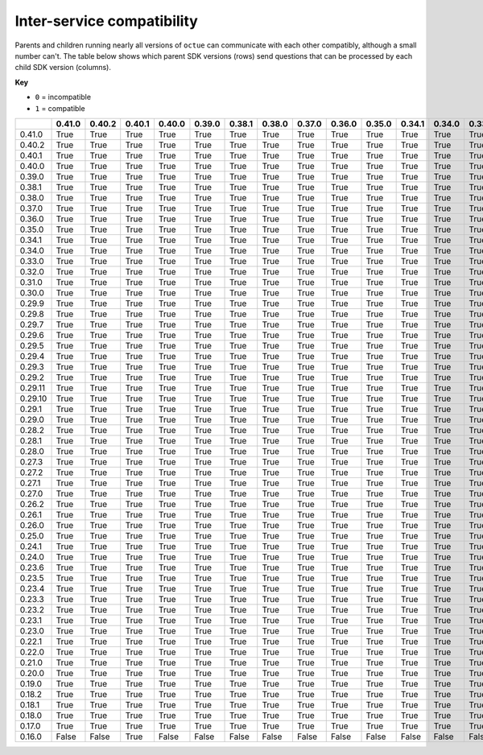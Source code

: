 ===========================
Inter-service compatibility
===========================

Parents and children running nearly all versions of ``octue`` can communicate with each other compatibly, although a
small number can't. The table below shows which parent SDK versions (rows) send questions that can be processed by each
child SDK version (columns).

**Key**

- ``0`` = incompatible
- ``1`` = compatible

+---------+----------+----------+----------+----------+----------+----------+----------+----------+----------+----------+----------+----------+----------+----------+----------+----------+----------+----------+----------+----------+----------+----------+----------+----------+-----------+-----------+----------+----------+----------+----------+----------+----------+----------+----------+----------+----------+----------+----------+----------+----------+----------+----------+----------+----------+----------+----------+----------+----------+----------+----------+----------+----------+----------+----------+----------+----------+----------+----------+
|         |   0.41.0 | 0.40.2   | 0.40.1   | 0.40.0   | 0.39.0   | 0.38.1   | 0.38.0   | 0.37.0   | 0.36.0   | 0.35.0   | 0.34.1   | 0.34.0   | 0.33.0   | 0.32.0   | 0.31.0   | 0.30.0   | 0.29.9   | 0.29.8   | 0.29.7   | 0.29.6   | 0.29.5   | 0.29.4   | 0.29.3   | 0.29.2   | 0.29.11   | 0.29.10   | 0.29.1   | 0.29.0   | 0.28.2   | 0.28.1   | 0.28.0   | 0.27.3   | 0.27.2   | 0.27.1   | 0.27.0   | 0.26.2   | 0.26.1   | 0.26.0   | 0.25.0   | 0.24.1   | 0.24.0   | 0.23.6   | 0.23.5   | 0.23.4   | 0.23.3   | 0.23.2   | 0.23.1   | 0.23.0   | 0.22.1   | 0.22.0   | 0.21.0   | 0.20.0   | 0.19.0   | 0.18.2   | 0.18.1   | 0.18.0   | 0.17.0   | 0.16.0   |
+=========+==========+==========+==========+==========+==========+==========+==========+==========+==========+==========+==========+==========+==========+==========+==========+==========+==========+==========+==========+==========+==========+==========+==========+==========+===========+===========+==========+==========+==========+==========+==========+==========+==========+==========+==========+==========+==========+==========+==========+==========+==========+==========+==========+==========+==========+==========+==========+==========+==========+==========+==========+==========+==========+==========+==========+==========+==========+==========+
| 0.41.0  |     True | True     | True     | True     | True     | True     | True     | True     | True     | True     | True     | True     | True     | True     | True     | True     | True     | True     | True     | True     | True     | True     | True     | True     | True      | True      | True     | True     | True     | True     | True     | True     | True     | True     | True     | True     | True     | True     | True     | True     | True     | True     | True     | True     | True     | True     | True     | True     | True     | True     | True     | True     | True     | True     | True     | True     | True     | False    |
+---------+----------+----------+----------+----------+----------+----------+----------+----------+----------+----------+----------+----------+----------+----------+----------+----------+----------+----------+----------+----------+----------+----------+----------+----------+-----------+-----------+----------+----------+----------+----------+----------+----------+----------+----------+----------+----------+----------+----------+----------+----------+----------+----------+----------+----------+----------+----------+----------+----------+----------+----------+----------+----------+----------+----------+----------+----------+----------+----------+
| 0.40.2  |     True | True     | True     | True     | True     | True     | True     | True     | True     | True     | True     | True     | True     | True     | True     | True     | True     | True     | True     | True     | True     | True     | True     | True     | True      | True      | True     | True     | True     | True     | True     | True     | True     | True     | True     | True     | True     | True     | True     | True     | True     | True     | True     | True     | True     | True     | True     | True     | True     | True     | True     | True     | True     | True     | True     | True     | True     | False    |
+---------+----------+----------+----------+----------+----------+----------+----------+----------+----------+----------+----------+----------+----------+----------+----------+----------+----------+----------+----------+----------+----------+----------+----------+----------+-----------+-----------+----------+----------+----------+----------+----------+----------+----------+----------+----------+----------+----------+----------+----------+----------+----------+----------+----------+----------+----------+----------+----------+----------+----------+----------+----------+----------+----------+----------+----------+----------+----------+----------+
| 0.40.1  |     True | True     | True     | True     | True     | True     | True     | True     | True     | True     | True     | True     | True     | True     | True     | True     | True     | True     | True     | True     | True     | True     | True     | True     | True      | True      | True     | True     | True     | True     | True     | True     | True     | True     | True     | True     | True     | True     | True     | True     | True     | True     | True     | True     | True     | True     | True     | True     | True     | True     | True     | True     | True     | True     | True     | True     | True     | False    |
+---------+----------+----------+----------+----------+----------+----------+----------+----------+----------+----------+----------+----------+----------+----------+----------+----------+----------+----------+----------+----------+----------+----------+----------+----------+-----------+-----------+----------+----------+----------+----------+----------+----------+----------+----------+----------+----------+----------+----------+----------+----------+----------+----------+----------+----------+----------+----------+----------+----------+----------+----------+----------+----------+----------+----------+----------+----------+----------+----------+
| 0.40.0  |     True | True     | True     | True     | True     | True     | True     | True     | True     | True     | True     | True     | True     | True     | True     | True     | True     | True     | True     | True     | True     | True     | True     | True     | True      | True      | True     | True     | True     | True     | True     | True     | True     | True     | True     | True     | True     | True     | True     | True     | True     | True     | True     | True     | True     | True     | True     | True     | True     | True     | True     | True     | True     | True     | True     | True     | True     | False    |
+---------+----------+----------+----------+----------+----------+----------+----------+----------+----------+----------+----------+----------+----------+----------+----------+----------+----------+----------+----------+----------+----------+----------+----------+----------+-----------+-----------+----------+----------+----------+----------+----------+----------+----------+----------+----------+----------+----------+----------+----------+----------+----------+----------+----------+----------+----------+----------+----------+----------+----------+----------+----------+----------+----------+----------+----------+----------+----------+----------+
| 0.39.0  |     True | True     | True     | True     | True     | True     | True     | True     | True     | True     | True     | True     | True     | True     | True     | True     | True     | True     | True     | True     | True     | True     | True     | True     | True      | True      | True     | True     | True     | True     | True     | True     | True     | True     | True     | True     | True     | True     | True     | True     | True     | True     | True     | True     | True     | True     | True     | True     | True     | True     | True     | True     | True     | True     | True     | True     | True     | False    |
+---------+----------+----------+----------+----------+----------+----------+----------+----------+----------+----------+----------+----------+----------+----------+----------+----------+----------+----------+----------+----------+----------+----------+----------+----------+-----------+-----------+----------+----------+----------+----------+----------+----------+----------+----------+----------+----------+----------+----------+----------+----------+----------+----------+----------+----------+----------+----------+----------+----------+----------+----------+----------+----------+----------+----------+----------+----------+----------+----------+
| 0.38.1  |     True | True     | True     | True     | True     | True     | True     | True     | True     | True     | True     | True     | True     | True     | True     | True     | True     | True     | True     | True     | True     | True     | True     | True     | True      | True      | True     | True     | True     | True     | True     | True     | True     | True     | True     | True     | True     | True     | True     | True     | True     | True     | True     | True     | True     | True     | True     | True     | True     | True     | True     | True     | True     | True     | True     | True     | True     | False    |
+---------+----------+----------+----------+----------+----------+----------+----------+----------+----------+----------+----------+----------+----------+----------+----------+----------+----------+----------+----------+----------+----------+----------+----------+----------+-----------+-----------+----------+----------+----------+----------+----------+----------+----------+----------+----------+----------+----------+----------+----------+----------+----------+----------+----------+----------+----------+----------+----------+----------+----------+----------+----------+----------+----------+----------+----------+----------+----------+----------+
| 0.38.0  |     True | True     | True     | True     | True     | True     | True     | True     | True     | True     | True     | True     | True     | True     | True     | True     | True     | True     | True     | True     | True     | True     | True     | True     | True      | True      | True     | True     | True     | True     | True     | True     | True     | True     | True     | True     | True     | True     | True     | True     | True     | True     | True     | True     | True     | True     | True     | True     | True     | True     | True     | True     | True     | True     | True     | True     | True     | False    |
+---------+----------+----------+----------+----------+----------+----------+----------+----------+----------+----------+----------+----------+----------+----------+----------+----------+----------+----------+----------+----------+----------+----------+----------+----------+-----------+-----------+----------+----------+----------+----------+----------+----------+----------+----------+----------+----------+----------+----------+----------+----------+----------+----------+----------+----------+----------+----------+----------+----------+----------+----------+----------+----------+----------+----------+----------+----------+----------+----------+
| 0.37.0  |     True | True     | True     | True     | True     | True     | True     | True     | True     | True     | True     | True     | True     | True     | True     | True     | True     | True     | True     | True     | True     | True     | True     | True     | True      | True      | True     | True     | True     | True     | True     | True     | True     | True     | True     | True     | True     | True     | True     | True     | True     | True     | True     | True     | True     | True     | True     | True     | True     | True     | True     | True     | True     | True     | True     | True     | True     | False    |
+---------+----------+----------+----------+----------+----------+----------+----------+----------+----------+----------+----------+----------+----------+----------+----------+----------+----------+----------+----------+----------+----------+----------+----------+----------+-----------+-----------+----------+----------+----------+----------+----------+----------+----------+----------+----------+----------+----------+----------+----------+----------+----------+----------+----------+----------+----------+----------+----------+----------+----------+----------+----------+----------+----------+----------+----------+----------+----------+----------+
| 0.36.0  |     True | True     | True     | True     | True     | True     | True     | True     | True     | True     | True     | True     | True     | True     | True     | True     | True     | True     | True     | True     | True     | True     | True     | True     | True      | True      | True     | True     | True     | True     | True     | True     | True     | True     | True     | True     | True     | True     | True     | True     | True     | True     | True     | True     | True     | True     | True     | True     | True     | True     | True     | True     | True     | True     | True     | True     | True     | False    |
+---------+----------+----------+----------+----------+----------+----------+----------+----------+----------+----------+----------+----------+----------+----------+----------+----------+----------+----------+----------+----------+----------+----------+----------+----------+-----------+-----------+----------+----------+----------+----------+----------+----------+----------+----------+----------+----------+----------+----------+----------+----------+----------+----------+----------+----------+----------+----------+----------+----------+----------+----------+----------+----------+----------+----------+----------+----------+----------+----------+
| 0.35.0  |     True | True     | True     | True     | True     | True     | True     | True     | True     | True     | True     | True     | True     | True     | True     | True     | True     | True     | True     | True     | True     | True     | True     | True     | True      | True      | True     | True     | True     | True     | True     | True     | True     | True     | True     | True     | True     | True     | True     | True     | True     | True     | True     | True     | True     | True     | True     | True     | True     | True     | True     | True     | True     | True     | True     | True     | True     | False    |
+---------+----------+----------+----------+----------+----------+----------+----------+----------+----------+----------+----------+----------+----------+----------+----------+----------+----------+----------+----------+----------+----------+----------+----------+----------+-----------+-----------+----------+----------+----------+----------+----------+----------+----------+----------+----------+----------+----------+----------+----------+----------+----------+----------+----------+----------+----------+----------+----------+----------+----------+----------+----------+----------+----------+----------+----------+----------+----------+----------+
| 0.34.1  |     True | True     | True     | True     | True     | True     | True     | True     | True     | True     | True     | True     | True     | True     | True     | True     | True     | True     | True     | True     | True     | True     | True     | True     | True      | True      | True     | True     | True     | True     | True     | True     | True     | True     | True     | True     | True     | True     | True     | True     | True     | True     | True     | True     | True     | True     | True     | True     | True     | True     | True     | True     | True     | True     | True     | True     | True     | False    |
+---------+----------+----------+----------+----------+----------+----------+----------+----------+----------+----------+----------+----------+----------+----------+----------+----------+----------+----------+----------+----------+----------+----------+----------+----------+-----------+-----------+----------+----------+----------+----------+----------+----------+----------+----------+----------+----------+----------+----------+----------+----------+----------+----------+----------+----------+----------+----------+----------+----------+----------+----------+----------+----------+----------+----------+----------+----------+----------+----------+
| 0.34.0  |     True | True     | True     | True     | True     | True     | True     | True     | True     | True     | True     | True     | True     | True     | True     | True     | True     | True     | True     | True     | True     | True     | True     | True     | True      | True      | True     | True     | True     | True     | True     | True     | True     | True     | True     | True     | True     | True     | True     | True     | True     | True     | True     | True     | True     | True     | True     | True     | True     | True     | True     | True     | True     | True     | True     | True     | True     | False    |
+---------+----------+----------+----------+----------+----------+----------+----------+----------+----------+----------+----------+----------+----------+----------+----------+----------+----------+----------+----------+----------+----------+----------+----------+----------+-----------+-----------+----------+----------+----------+----------+----------+----------+----------+----------+----------+----------+----------+----------+----------+----------+----------+----------+----------+----------+----------+----------+----------+----------+----------+----------+----------+----------+----------+----------+----------+----------+----------+----------+
| 0.33.0  |     True | True     | True     | True     | True     | True     | True     | True     | True     | True     | True     | True     | True     | True     | True     | True     | True     | True     | True     | True     | True     | True     | True     | True     | True      | True      | True     | True     | True     | True     | True     | True     | True     | True     | True     | True     | True     | True     | True     | True     | True     | True     | True     | True     | True     | True     | True     | True     | True     | True     | True     | True     | True     | True     | True     | True     | True     | False    |
+---------+----------+----------+----------+----------+----------+----------+----------+----------+----------+----------+----------+----------+----------+----------+----------+----------+----------+----------+----------+----------+----------+----------+----------+----------+-----------+-----------+----------+----------+----------+----------+----------+----------+----------+----------+----------+----------+----------+----------+----------+----------+----------+----------+----------+----------+----------+----------+----------+----------+----------+----------+----------+----------+----------+----------+----------+----------+----------+----------+
| 0.32.0  |     True | True     | True     | True     | True     | True     | True     | True     | True     | True     | True     | True     | True     | True     | True     | True     | True     | True     | True     | True     | True     | True     | True     | True     | True      | True      | True     | True     | True     | True     | True     | True     | True     | True     | True     | True     | True     | True     | True     | True     | True     | True     | True     | True     | True     | True     | True     | True     | True     | True     | True     | True     | True     | True     | True     | True     | True     | False    |
+---------+----------+----------+----------+----------+----------+----------+----------+----------+----------+----------+----------+----------+----------+----------+----------+----------+----------+----------+----------+----------+----------+----------+----------+----------+-----------+-----------+----------+----------+----------+----------+----------+----------+----------+----------+----------+----------+----------+----------+----------+----------+----------+----------+----------+----------+----------+----------+----------+----------+----------+----------+----------+----------+----------+----------+----------+----------+----------+----------+
| 0.31.0  |     True | True     | True     | True     | True     | True     | True     | True     | True     | True     | True     | True     | True     | True     | True     | True     | True     | True     | True     | True     | True     | True     | True     | True     | True      | True      | True     | True     | True     | True     | True     | True     | True     | True     | True     | True     | True     | True     | True     | True     | True     | True     | True     | True     | True     | True     | True     | True     | True     | True     | True     | True     | True     | True     | True     | True     | True     | False    |
+---------+----------+----------+----------+----------+----------+----------+----------+----------+----------+----------+----------+----------+----------+----------+----------+----------+----------+----------+----------+----------+----------+----------+----------+----------+-----------+-----------+----------+----------+----------+----------+----------+----------+----------+----------+----------+----------+----------+----------+----------+----------+----------+----------+----------+----------+----------+----------+----------+----------+----------+----------+----------+----------+----------+----------+----------+----------+----------+----------+
| 0.30.0  |     True | True     | True     | True     | True     | True     | True     | True     | True     | True     | True     | True     | True     | True     | True     | True     | True     | True     | True     | True     | True     | True     | True     | True     | True      | True      | True     | True     | True     | True     | True     | True     | True     | True     | True     | True     | True     | True     | True     | True     | True     | True     | True     | True     | True     | True     | True     | True     | True     | True     | True     | True     | True     | True     | True     | True     | True     | False    |
+---------+----------+----------+----------+----------+----------+----------+----------+----------+----------+----------+----------+----------+----------+----------+----------+----------+----------+----------+----------+----------+----------+----------+----------+----------+-----------+-----------+----------+----------+----------+----------+----------+----------+----------+----------+----------+----------+----------+----------+----------+----------+----------+----------+----------+----------+----------+----------+----------+----------+----------+----------+----------+----------+----------+----------+----------+----------+----------+----------+
| 0.29.9  |     True | True     | True     | True     | True     | True     | True     | True     | True     | True     | True     | True     | True     | True     | True     | True     | True     | True     | True     | True     | True     | True     | True     | True     | True      | True      | True     | True     | True     | True     | True     | True     | True     | True     | True     | True     | True     | True     | True     | True     | True     | True     | True     | True     | True     | True     | True     | True     | True     | True     | True     | True     | True     | True     | True     | True     | True     | False    |
+---------+----------+----------+----------+----------+----------+----------+----------+----------+----------+----------+----------+----------+----------+----------+----------+----------+----------+----------+----------+----------+----------+----------+----------+----------+-----------+-----------+----------+----------+----------+----------+----------+----------+----------+----------+----------+----------+----------+----------+----------+----------+----------+----------+----------+----------+----------+----------+----------+----------+----------+----------+----------+----------+----------+----------+----------+----------+----------+----------+
| 0.29.8  |     True | True     | True     | True     | True     | True     | True     | True     | True     | True     | True     | True     | True     | True     | True     | True     | True     | True     | True     | True     | True     | True     | True     | True     | True      | True      | True     | True     | True     | True     | True     | True     | True     | True     | True     | True     | True     | True     | True     | True     | True     | True     | True     | True     | True     | True     | True     | True     | True     | True     | True     | True     | True     | True     | True     | True     | True     | False    |
+---------+----------+----------+----------+----------+----------+----------+----------+----------+----------+----------+----------+----------+----------+----------+----------+----------+----------+----------+----------+----------+----------+----------+----------+----------+-----------+-----------+----------+----------+----------+----------+----------+----------+----------+----------+----------+----------+----------+----------+----------+----------+----------+----------+----------+----------+----------+----------+----------+----------+----------+----------+----------+----------+----------+----------+----------+----------+----------+----------+
| 0.29.7  |     True | True     | True     | True     | True     | True     | True     | True     | True     | True     | True     | True     | True     | True     | True     | True     | True     | True     | True     | True     | True     | True     | True     | True     | True      | True      | True     | True     | True     | True     | True     | True     | True     | True     | True     | True     | True     | True     | True     | True     | True     | True     | True     | True     | True     | True     | True     | True     | True     | True     | True     | True     | True     | True     | True     | True     | True     | False    |
+---------+----------+----------+----------+----------+----------+----------+----------+----------+----------+----------+----------+----------+----------+----------+----------+----------+----------+----------+----------+----------+----------+----------+----------+----------+-----------+-----------+----------+----------+----------+----------+----------+----------+----------+----------+----------+----------+----------+----------+----------+----------+----------+----------+----------+----------+----------+----------+----------+----------+----------+----------+----------+----------+----------+----------+----------+----------+----------+----------+
| 0.29.6  |     True | True     | True     | True     | True     | True     | True     | True     | True     | True     | True     | True     | True     | True     | True     | True     | True     | True     | True     | True     | True     | True     | True     | True     | True      | True      | True     | True     | True     | True     | True     | True     | True     | True     | True     | True     | True     | True     | True     | True     | True     | True     | True     | True     | True     | True     | True     | True     | True     | True     | True     | True     | True     | True     | True     | True     | True     | False    |
+---------+----------+----------+----------+----------+----------+----------+----------+----------+----------+----------+----------+----------+----------+----------+----------+----------+----------+----------+----------+----------+----------+----------+----------+----------+-----------+-----------+----------+----------+----------+----------+----------+----------+----------+----------+----------+----------+----------+----------+----------+----------+----------+----------+----------+----------+----------+----------+----------+----------+----------+----------+----------+----------+----------+----------+----------+----------+----------+----------+
| 0.29.5  |     True | True     | True     | True     | True     | True     | True     | True     | True     | True     | True     | True     | True     | True     | True     | True     | True     | True     | True     | True     | True     | True     | True     | True     | True      | True      | True     | True     | True     | True     | True     | True     | True     | True     | True     | True     | True     | True     | True     | True     | True     | True     | True     | True     | True     | True     | True     | True     | True     | True     | True     | True     | True     | True     | True     | True     | True     | False    |
+---------+----------+----------+----------+----------+----------+----------+----------+----------+----------+----------+----------+----------+----------+----------+----------+----------+----------+----------+----------+----------+----------+----------+----------+----------+-----------+-----------+----------+----------+----------+----------+----------+----------+----------+----------+----------+----------+----------+----------+----------+----------+----------+----------+----------+----------+----------+----------+----------+----------+----------+----------+----------+----------+----------+----------+----------+----------+----------+----------+
| 0.29.4  |     True | True     | True     | True     | True     | True     | True     | True     | True     | True     | True     | True     | True     | True     | True     | True     | True     | True     | True     | True     | True     | True     | True     | True     | True      | True      | True     | True     | True     | True     | True     | True     | True     | True     | True     | True     | True     | True     | True     | True     | True     | True     | True     | True     | True     | True     | True     | True     | True     | True     | True     | True     | True     | True     | True     | True     | True     | False    |
+---------+----------+----------+----------+----------+----------+----------+----------+----------+----------+----------+----------+----------+----------+----------+----------+----------+----------+----------+----------+----------+----------+----------+----------+----------+-----------+-----------+----------+----------+----------+----------+----------+----------+----------+----------+----------+----------+----------+----------+----------+----------+----------+----------+----------+----------+----------+----------+----------+----------+----------+----------+----------+----------+----------+----------+----------+----------+----------+----------+
| 0.29.3  |     True | True     | True     | True     | True     | True     | True     | True     | True     | True     | True     | True     | True     | True     | True     | True     | True     | True     | True     | True     | True     | True     | True     | True     | True      | True      | True     | True     | True     | True     | True     | True     | True     | True     | True     | True     | True     | True     | True     | True     | True     | True     | True     | True     | True     | True     | True     | True     | True     | True     | True     | True     | True     | True     | True     | True     | True     | False    |
+---------+----------+----------+----------+----------+----------+----------+----------+----------+----------+----------+----------+----------+----------+----------+----------+----------+----------+----------+----------+----------+----------+----------+----------+----------+-----------+-----------+----------+----------+----------+----------+----------+----------+----------+----------+----------+----------+----------+----------+----------+----------+----------+----------+----------+----------+----------+----------+----------+----------+----------+----------+----------+----------+----------+----------+----------+----------+----------+----------+
| 0.29.2  |     True | True     | True     | True     | True     | True     | True     | True     | True     | True     | True     | True     | True     | True     | True     | True     | True     | True     | True     | True     | True     | True     | True     | True     | True      | True      | True     | True     | True     | True     | True     | True     | True     | True     | True     | True     | True     | True     | True     | True     | True     | True     | True     | True     | True     | True     | True     | True     | True     | True     | True     | True     | True     | True     | True     | True     | True     | False    |
+---------+----------+----------+----------+----------+----------+----------+----------+----------+----------+----------+----------+----------+----------+----------+----------+----------+----------+----------+----------+----------+----------+----------+----------+----------+-----------+-----------+----------+----------+----------+----------+----------+----------+----------+----------+----------+----------+----------+----------+----------+----------+----------+----------+----------+----------+----------+----------+----------+----------+----------+----------+----------+----------+----------+----------+----------+----------+----------+----------+
| 0.29.11 |     True | True     | True     | True     | True     | True     | True     | True     | True     | True     | True     | True     | True     | True     | True     | True     | True     | True     | True     | True     | True     | True     | True     | True     | True      | True      | True     | True     | True     | True     | True     | True     | True     | True     | True     | True     | True     | True     | True     | True     | True     | True     | True     | True     | True     | True     | True     | True     | True     | True     | True     | True     | True     | True     | True     | True     | True     | False    |
+---------+----------+----------+----------+----------+----------+----------+----------+----------+----------+----------+----------+----------+----------+----------+----------+----------+----------+----------+----------+----------+----------+----------+----------+----------+-----------+-----------+----------+----------+----------+----------+----------+----------+----------+----------+----------+----------+----------+----------+----------+----------+----------+----------+----------+----------+----------+----------+----------+----------+----------+----------+----------+----------+----------+----------+----------+----------+----------+----------+
| 0.29.10 |     True | True     | True     | True     | True     | True     | True     | True     | True     | True     | True     | True     | True     | True     | True     | True     | True     | True     | True     | True     | True     | True     | True     | True     | True      | True      | True     | True     | True     | True     | True     | True     | True     | True     | True     | True     | True     | True     | True     | True     | True     | True     | True     | True     | True     | True     | True     | True     | True     | True     | True     | True     | True     | True     | True     | True     | True     | False    |
+---------+----------+----------+----------+----------+----------+----------+----------+----------+----------+----------+----------+----------+----------+----------+----------+----------+----------+----------+----------+----------+----------+----------+----------+----------+-----------+-----------+----------+----------+----------+----------+----------+----------+----------+----------+----------+----------+----------+----------+----------+----------+----------+----------+----------+----------+----------+----------+----------+----------+----------+----------+----------+----------+----------+----------+----------+----------+----------+----------+
| 0.29.1  |     True | True     | True     | True     | True     | True     | True     | True     | True     | True     | True     | True     | True     | True     | True     | True     | True     | True     | True     | True     | True     | True     | True     | True     | True      | True      | True     | True     | True     | True     | True     | True     | True     | True     | True     | True     | True     | True     | True     | True     | True     | True     | True     | True     | True     | True     | True     | True     | True     | True     | True     | True     | True     | True     | True     | True     | True     | False    |
+---------+----------+----------+----------+----------+----------+----------+----------+----------+----------+----------+----------+----------+----------+----------+----------+----------+----------+----------+----------+----------+----------+----------+----------+----------+-----------+-----------+----------+----------+----------+----------+----------+----------+----------+----------+----------+----------+----------+----------+----------+----------+----------+----------+----------+----------+----------+----------+----------+----------+----------+----------+----------+----------+----------+----------+----------+----------+----------+----------+
| 0.29.0  |     True | True     | True     | True     | True     | True     | True     | True     | True     | True     | True     | True     | True     | True     | True     | True     | True     | True     | True     | True     | True     | True     | True     | True     | True      | True      | True     | True     | True     | True     | True     | True     | True     | True     | True     | True     | True     | True     | True     | True     | True     | True     | True     | True     | True     | True     | True     | True     | True     | True     | True     | True     | True     | True     | True     | True     | True     | False    |
+---------+----------+----------+----------+----------+----------+----------+----------+----------+----------+----------+----------+----------+----------+----------+----------+----------+----------+----------+----------+----------+----------+----------+----------+----------+-----------+-----------+----------+----------+----------+----------+----------+----------+----------+----------+----------+----------+----------+----------+----------+----------+----------+----------+----------+----------+----------+----------+----------+----------+----------+----------+----------+----------+----------+----------+----------+----------+----------+----------+
| 0.28.2  |     True | True     | True     | True     | True     | True     | True     | True     | True     | True     | True     | True     | True     | True     | True     | True     | True     | True     | True     | True     | True     | True     | True     | True     | True      | True      | True     | True     | True     | True     | True     | True     | True     | True     | True     | True     | True     | True     | True     | True     | True     | True     | True     | True     | True     | True     | True     | True     | True     | True     | True     | True     | True     | True     | True     | True     | True     | False    |
+---------+----------+----------+----------+----------+----------+----------+----------+----------+----------+----------+----------+----------+----------+----------+----------+----------+----------+----------+----------+----------+----------+----------+----------+----------+-----------+-----------+----------+----------+----------+----------+----------+----------+----------+----------+----------+----------+----------+----------+----------+----------+----------+----------+----------+----------+----------+----------+----------+----------+----------+----------+----------+----------+----------+----------+----------+----------+----------+----------+
| 0.28.1  |     True | True     | True     | True     | True     | True     | True     | True     | True     | True     | True     | True     | True     | True     | True     | True     | True     | True     | True     | True     | True     | True     | True     | True     | True      | True      | True     | True     | True     | True     | True     | True     | True     | True     | True     | True     | True     | True     | True     | True     | True     | True     | True     | True     | True     | True     | True     | True     | True     | True     | True     | True     | True     | True     | True     | True     | True     | False    |
+---------+----------+----------+----------+----------+----------+----------+----------+----------+----------+----------+----------+----------+----------+----------+----------+----------+----------+----------+----------+----------+----------+----------+----------+----------+-----------+-----------+----------+----------+----------+----------+----------+----------+----------+----------+----------+----------+----------+----------+----------+----------+----------+----------+----------+----------+----------+----------+----------+----------+----------+----------+----------+----------+----------+----------+----------+----------+----------+----------+
| 0.28.0  |     True | True     | True     | True     | True     | True     | True     | True     | True     | True     | True     | True     | True     | True     | True     | True     | True     | True     | True     | True     | True     | True     | True     | True     | True      | True      | True     | True     | True     | True     | True     | True     | True     | True     | True     | True     | True     | True     | True     | True     | True     | True     | True     | True     | True     | True     | True     | True     | True     | True     | True     | True     | True     | True     | True     | True     | True     | False    |
+---------+----------+----------+----------+----------+----------+----------+----------+----------+----------+----------+----------+----------+----------+----------+----------+----------+----------+----------+----------+----------+----------+----------+----------+----------+-----------+-----------+----------+----------+----------+----------+----------+----------+----------+----------+----------+----------+----------+----------+----------+----------+----------+----------+----------+----------+----------+----------+----------+----------+----------+----------+----------+----------+----------+----------+----------+----------+----------+----------+
| 0.27.3  |     True | True     | True     | True     | True     | True     | True     | True     | True     | True     | True     | True     | True     | True     | True     | True     | True     | True     | True     | True     | True     | True     | True     | True     | True      | True      | True     | True     | True     | True     | True     | True     | True     | True     | True     | True     | True     | True     | True     | True     | True     | True     | True     | True     | True     | True     | True     | True     | True     | True     | True     | True     | True     | True     | True     | True     | True     | False    |
+---------+----------+----------+----------+----------+----------+----------+----------+----------+----------+----------+----------+----------+----------+----------+----------+----------+----------+----------+----------+----------+----------+----------+----------+----------+-----------+-----------+----------+----------+----------+----------+----------+----------+----------+----------+----------+----------+----------+----------+----------+----------+----------+----------+----------+----------+----------+----------+----------+----------+----------+----------+----------+----------+----------+----------+----------+----------+----------+----------+
| 0.27.2  |     True | True     | True     | True     | True     | True     | True     | True     | True     | True     | True     | True     | True     | True     | True     | True     | True     | True     | True     | True     | True     | True     | True     | True     | True      | True      | True     | True     | True     | True     | True     | True     | True     | True     | True     | True     | True     | True     | True     | True     | True     | True     | True     | True     | True     | True     | True     | True     | True     | True     | True     | True     | True     | True     | True     | True     | True     | False    |
+---------+----------+----------+----------+----------+----------+----------+----------+----------+----------+----------+----------+----------+----------+----------+----------+----------+----------+----------+----------+----------+----------+----------+----------+----------+-----------+-----------+----------+----------+----------+----------+----------+----------+----------+----------+----------+----------+----------+----------+----------+----------+----------+----------+----------+----------+----------+----------+----------+----------+----------+----------+----------+----------+----------+----------+----------+----------+----------+----------+
| 0.27.1  |     True | True     | True     | True     | True     | True     | True     | True     | True     | True     | True     | True     | True     | True     | True     | True     | True     | True     | True     | True     | True     | True     | True     | True     | True      | True      | True     | True     | True     | True     | True     | True     | True     | True     | True     | True     | True     | True     | True     | True     | True     | True     | True     | True     | True     | True     | True     | True     | True     | True     | True     | True     | True     | True     | True     | True     | True     | False    |
+---------+----------+----------+----------+----------+----------+----------+----------+----------+----------+----------+----------+----------+----------+----------+----------+----------+----------+----------+----------+----------+----------+----------+----------+----------+-----------+-----------+----------+----------+----------+----------+----------+----------+----------+----------+----------+----------+----------+----------+----------+----------+----------+----------+----------+----------+----------+----------+----------+----------+----------+----------+----------+----------+----------+----------+----------+----------+----------+----------+
| 0.27.0  |     True | True     | True     | True     | True     | True     | True     | True     | True     | True     | True     | True     | True     | True     | True     | True     | True     | True     | True     | True     | True     | True     | True     | True     | True      | True      | True     | True     | True     | True     | True     | True     | True     | True     | True     | True     | True     | True     | True     | True     | True     | True     | True     | True     | True     | True     | True     | True     | True     | True     | True     | True     | True     | True     | True     | True     | True     | False    |
+---------+----------+----------+----------+----------+----------+----------+----------+----------+----------+----------+----------+----------+----------+----------+----------+----------+----------+----------+----------+----------+----------+----------+----------+----------+-----------+-----------+----------+----------+----------+----------+----------+----------+----------+----------+----------+----------+----------+----------+----------+----------+----------+----------+----------+----------+----------+----------+----------+----------+----------+----------+----------+----------+----------+----------+----------+----------+----------+----------+
| 0.26.2  |     True | True     | True     | True     | True     | True     | True     | True     | True     | True     | True     | True     | True     | True     | True     | True     | True     | True     | True     | True     | True     | True     | True     | True     | True      | True      | True     | True     | True     | True     | True     | True     | True     | True     | True     | True     | True     | True     | True     | True     | True     | True     | True     | True     | True     | True     | True     | True     | True     | True     | True     | True     | True     | True     | True     | True     | True     | False    |
+---------+----------+----------+----------+----------+----------+----------+----------+----------+----------+----------+----------+----------+----------+----------+----------+----------+----------+----------+----------+----------+----------+----------+----------+----------+-----------+-----------+----------+----------+----------+----------+----------+----------+----------+----------+----------+----------+----------+----------+----------+----------+----------+----------+----------+----------+----------+----------+----------+----------+----------+----------+----------+----------+----------+----------+----------+----------+----------+----------+
| 0.26.1  |     True | True     | True     | True     | True     | True     | True     | True     | True     | True     | True     | True     | True     | True     | True     | True     | True     | True     | True     | True     | True     | True     | True     | True     | True      | True      | True     | True     | True     | True     | True     | True     | True     | True     | True     | True     | True     | True     | True     | True     | True     | True     | True     | True     | True     | True     | True     | True     | True     | True     | True     | True     | True     | True     | True     | True     | True     | False    |
+---------+----------+----------+----------+----------+----------+----------+----------+----------+----------+----------+----------+----------+----------+----------+----------+----------+----------+----------+----------+----------+----------+----------+----------+----------+-----------+-----------+----------+----------+----------+----------+----------+----------+----------+----------+----------+----------+----------+----------+----------+----------+----------+----------+----------+----------+----------+----------+----------+----------+----------+----------+----------+----------+----------+----------+----------+----------+----------+----------+
| 0.26.0  |     True | True     | True     | True     | True     | True     | True     | True     | True     | True     | True     | True     | True     | True     | True     | True     | True     | True     | True     | True     | True     | True     | True     | True     | True      | True      | True     | True     | True     | True     | True     | True     | True     | True     | True     | True     | True     | True     | True     | True     | True     | True     | True     | True     | True     | True     | True     | True     | True     | True     | True     | True     | True     | True     | True     | True     | True     | False    |
+---------+----------+----------+----------+----------+----------+----------+----------+----------+----------+----------+----------+----------+----------+----------+----------+----------+----------+----------+----------+----------+----------+----------+----------+----------+-----------+-----------+----------+----------+----------+----------+----------+----------+----------+----------+----------+----------+----------+----------+----------+----------+----------+----------+----------+----------+----------+----------+----------+----------+----------+----------+----------+----------+----------+----------+----------+----------+----------+----------+
| 0.25.0  |     True | True     | True     | True     | True     | True     | True     | True     | True     | True     | True     | True     | True     | True     | True     | True     | True     | True     | True     | True     | True     | True     | True     | True     | True      | True      | True     | True     | True     | True     | True     | True     | True     | True     | True     | True     | True     | True     | True     | True     | True     | True     | True     | True     | True     | True     | True     | True     | True     | True     | True     | True     | True     | True     | True     | True     | True     | False    |
+---------+----------+----------+----------+----------+----------+----------+----------+----------+----------+----------+----------+----------+----------+----------+----------+----------+----------+----------+----------+----------+----------+----------+----------+----------+-----------+-----------+----------+----------+----------+----------+----------+----------+----------+----------+----------+----------+----------+----------+----------+----------+----------+----------+----------+----------+----------+----------+----------+----------+----------+----------+----------+----------+----------+----------+----------+----------+----------+----------+
| 0.24.1  |     True | True     | True     | True     | True     | True     | True     | True     | True     | True     | True     | True     | True     | True     | True     | True     | True     | True     | True     | True     | True     | True     | True     | True     | True      | True      | True     | True     | True     | True     | True     | True     | True     | True     | True     | True     | True     | True     | True     | True     | True     | True     | True     | True     | True     | True     | True     | True     | True     | True     | True     | True     | True     | True     | True     | True     | True     | False    |
+---------+----------+----------+----------+----------+----------+----------+----------+----------+----------+----------+----------+----------+----------+----------+----------+----------+----------+----------+----------+----------+----------+----------+----------+----------+-----------+-----------+----------+----------+----------+----------+----------+----------+----------+----------+----------+----------+----------+----------+----------+----------+----------+----------+----------+----------+----------+----------+----------+----------+----------+----------+----------+----------+----------+----------+----------+----------+----------+----------+
| 0.24.0  |     True | True     | True     | True     | True     | True     | True     | True     | True     | True     | True     | True     | True     | True     | True     | True     | True     | True     | True     | True     | True     | True     | True     | True     | True      | True      | True     | True     | True     | True     | True     | True     | True     | True     | True     | True     | True     | True     | True     | True     | True     | True     | True     | True     | True     | True     | True     | True     | True     | True     | True     | True     | True     | True     | True     | True     | True     | False    |
+---------+----------+----------+----------+----------+----------+----------+----------+----------+----------+----------+----------+----------+----------+----------+----------+----------+----------+----------+----------+----------+----------+----------+----------+----------+-----------+-----------+----------+----------+----------+----------+----------+----------+----------+----------+----------+----------+----------+----------+----------+----------+----------+----------+----------+----------+----------+----------+----------+----------+----------+----------+----------+----------+----------+----------+----------+----------+----------+----------+
| 0.23.6  |     True | True     | True     | True     | True     | True     | True     | True     | True     | True     | True     | True     | True     | True     | True     | True     | True     | True     | True     | True     | True     | True     | True     | True     | True      | True      | True     | True     | True     | True     | True     | True     | True     | True     | True     | True     | True     | True     | True     | True     | True     | True     | True     | True     | True     | True     | True     | True     | True     | True     | True     | True     | True     | True     | True     | True     | True     | False    |
+---------+----------+----------+----------+----------+----------+----------+----------+----------+----------+----------+----------+----------+----------+----------+----------+----------+----------+----------+----------+----------+----------+----------+----------+----------+-----------+-----------+----------+----------+----------+----------+----------+----------+----------+----------+----------+----------+----------+----------+----------+----------+----------+----------+----------+----------+----------+----------+----------+----------+----------+----------+----------+----------+----------+----------+----------+----------+----------+----------+
| 0.23.5  |     True | True     | True     | True     | True     | True     | True     | True     | True     | True     | True     | True     | True     | True     | True     | True     | True     | True     | True     | True     | True     | True     | True     | True     | True      | True      | True     | True     | True     | True     | True     | True     | True     | True     | True     | True     | True     | True     | True     | True     | True     | True     | True     | True     | True     | True     | True     | True     | True     | True     | True     | True     | True     | True     | True     | True     | True     | False    |
+---------+----------+----------+----------+----------+----------+----------+----------+----------+----------+----------+----------+----------+----------+----------+----------+----------+----------+----------+----------+----------+----------+----------+----------+----------+-----------+-----------+----------+----------+----------+----------+----------+----------+----------+----------+----------+----------+----------+----------+----------+----------+----------+----------+----------+----------+----------+----------+----------+----------+----------+----------+----------+----------+----------+----------+----------+----------+----------+----------+
| 0.23.4  |     True | True     | True     | True     | True     | True     | True     | True     | True     | True     | True     | True     | True     | True     | True     | True     | True     | True     | True     | True     | True     | True     | True     | True     | True      | True      | True     | True     | True     | True     | True     | True     | True     | True     | True     | True     | True     | True     | True     | True     | True     | True     | True     | True     | True     | True     | True     | True     | True     | True     | True     | True     | True     | True     | True     | True     | True     | False    |
+---------+----------+----------+----------+----------+----------+----------+----------+----------+----------+----------+----------+----------+----------+----------+----------+----------+----------+----------+----------+----------+----------+----------+----------+----------+-----------+-----------+----------+----------+----------+----------+----------+----------+----------+----------+----------+----------+----------+----------+----------+----------+----------+----------+----------+----------+----------+----------+----------+----------+----------+----------+----------+----------+----------+----------+----------+----------+----------+----------+
| 0.23.3  |     True | True     | True     | True     | True     | True     | True     | True     | True     | True     | True     | True     | True     | True     | True     | True     | True     | True     | True     | True     | True     | True     | True     | True     | True      | True      | True     | True     | True     | True     | True     | True     | True     | True     | True     | True     | True     | True     | True     | True     | True     | True     | True     | True     | True     | True     | True     | True     | True     | True     | True     | True     | True     | True     | True     | True     | True     | False    |
+---------+----------+----------+----------+----------+----------+----------+----------+----------+----------+----------+----------+----------+----------+----------+----------+----------+----------+----------+----------+----------+----------+----------+----------+----------+-----------+-----------+----------+----------+----------+----------+----------+----------+----------+----------+----------+----------+----------+----------+----------+----------+----------+----------+----------+----------+----------+----------+----------+----------+----------+----------+----------+----------+----------+----------+----------+----------+----------+----------+
| 0.23.2  |     True | True     | True     | True     | True     | True     | True     | True     | True     | True     | True     | True     | True     | True     | True     | True     | True     | True     | True     | True     | True     | True     | True     | True     | True      | True      | True     | True     | True     | True     | True     | True     | True     | True     | True     | True     | True     | True     | True     | True     | True     | True     | True     | True     | True     | True     | True     | True     | True     | True     | True     | True     | True     | True     | True     | True     | True     | False    |
+---------+----------+----------+----------+----------+----------+----------+----------+----------+----------+----------+----------+----------+----------+----------+----------+----------+----------+----------+----------+----------+----------+----------+----------+----------+-----------+-----------+----------+----------+----------+----------+----------+----------+----------+----------+----------+----------+----------+----------+----------+----------+----------+----------+----------+----------+----------+----------+----------+----------+----------+----------+----------+----------+----------+----------+----------+----------+----------+----------+
| 0.23.1  |     True | True     | True     | True     | True     | True     | True     | True     | True     | True     | True     | True     | True     | True     | True     | True     | True     | True     | True     | True     | True     | True     | True     | True     | True      | True      | True     | True     | True     | True     | True     | True     | True     | True     | True     | True     | True     | True     | True     | True     | True     | True     | True     | True     | True     | True     | True     | True     | True     | True     | True     | True     | True     | True     | True     | True     | True     | False    |
+---------+----------+----------+----------+----------+----------+----------+----------+----------+----------+----------+----------+----------+----------+----------+----------+----------+----------+----------+----------+----------+----------+----------+----------+----------+-----------+-----------+----------+----------+----------+----------+----------+----------+----------+----------+----------+----------+----------+----------+----------+----------+----------+----------+----------+----------+----------+----------+----------+----------+----------+----------+----------+----------+----------+----------+----------+----------+----------+----------+
| 0.23.0  |     True | True     | True     | True     | True     | True     | True     | True     | True     | True     | True     | True     | True     | True     | True     | True     | True     | True     | True     | True     | True     | True     | True     | True     | True      | True      | True     | True     | True     | True     | True     | True     | True     | True     | True     | True     | True     | True     | True     | True     | True     | True     | True     | True     | True     | True     | True     | True     | True     | True     | True     | True     | True     | True     | True     | True     | True     | False    |
+---------+----------+----------+----------+----------+----------+----------+----------+----------+----------+----------+----------+----------+----------+----------+----------+----------+----------+----------+----------+----------+----------+----------+----------+----------+-----------+-----------+----------+----------+----------+----------+----------+----------+----------+----------+----------+----------+----------+----------+----------+----------+----------+----------+----------+----------+----------+----------+----------+----------+----------+----------+----------+----------+----------+----------+----------+----------+----------+----------+
| 0.22.1  |     True | True     | True     | True     | True     | True     | True     | True     | True     | True     | True     | True     | True     | True     | True     | True     | True     | True     | True     | True     | True     | True     | True     | True     | True      | True      | True     | True     | True     | True     | True     | True     | True     | True     | True     | True     | True     | True     | True     | True     | True     | True     | True     | True     | True     | True     | True     | True     | True     | True     | True     | True     | True     | True     | True     | True     | True     | False    |
+---------+----------+----------+----------+----------+----------+----------+----------+----------+----------+----------+----------+----------+----------+----------+----------+----------+----------+----------+----------+----------+----------+----------+----------+----------+-----------+-----------+----------+----------+----------+----------+----------+----------+----------+----------+----------+----------+----------+----------+----------+----------+----------+----------+----------+----------+----------+----------+----------+----------+----------+----------+----------+----------+----------+----------+----------+----------+----------+----------+
| 0.22.0  |     True | True     | True     | True     | True     | True     | True     | True     | True     | True     | True     | True     | True     | True     | True     | True     | True     | True     | True     | True     | True     | True     | True     | True     | True      | True      | True     | True     | True     | True     | True     | True     | True     | True     | True     | True     | True     | True     | True     | True     | True     | True     | True     | True     | True     | True     | True     | True     | True     | True     | True     | True     | True     | True     | True     | True     | True     | False    |
+---------+----------+----------+----------+----------+----------+----------+----------+----------+----------+----------+----------+----------+----------+----------+----------+----------+----------+----------+----------+----------+----------+----------+----------+----------+-----------+-----------+----------+----------+----------+----------+----------+----------+----------+----------+----------+----------+----------+----------+----------+----------+----------+----------+----------+----------+----------+----------+----------+----------+----------+----------+----------+----------+----------+----------+----------+----------+----------+----------+
| 0.21.0  |     True | True     | True     | True     | True     | True     | True     | True     | True     | True     | True     | True     | True     | True     | True     | True     | True     | True     | True     | True     | True     | True     | True     | True     | True      | True      | True     | True     | True     | True     | True     | True     | True     | True     | True     | True     | True     | True     | True     | True     | True     | True     | True     | True     | True     | True     | True     | True     | True     | True     | True     | True     | True     | True     | True     | True     | True     | False    |
+---------+----------+----------+----------+----------+----------+----------+----------+----------+----------+----------+----------+----------+----------+----------+----------+----------+----------+----------+----------+----------+----------+----------+----------+----------+-----------+-----------+----------+----------+----------+----------+----------+----------+----------+----------+----------+----------+----------+----------+----------+----------+----------+----------+----------+----------+----------+----------+----------+----------+----------+----------+----------+----------+----------+----------+----------+----------+----------+----------+
| 0.20.0  |     True | True     | True     | True     | True     | True     | True     | True     | True     | True     | True     | True     | True     | True     | True     | True     | True     | True     | True     | True     | True     | True     | True     | True     | True      | True      | True     | True     | True     | True     | True     | True     | True     | True     | True     | True     | True     | True     | True     | True     | True     | True     | True     | True     | True     | True     | True     | True     | True     | True     | True     | True     | True     | True     | True     | True     | True     | False    |
+---------+----------+----------+----------+----------+----------+----------+----------+----------+----------+----------+----------+----------+----------+----------+----------+----------+----------+----------+----------+----------+----------+----------+----------+----------+-----------+-----------+----------+----------+----------+----------+----------+----------+----------+----------+----------+----------+----------+----------+----------+----------+----------+----------+----------+----------+----------+----------+----------+----------+----------+----------+----------+----------+----------+----------+----------+----------+----------+----------+
| 0.19.0  |     True | True     | True     | True     | True     | True     | True     | True     | True     | True     | True     | True     | True     | True     | True     | True     | True     | True     | True     | True     | True     | True     | True     | True     | True      | True      | True     | True     | True     | True     | True     | True     | True     | True     | True     | True     | True     | True     | True     | True     | True     | True     | True     | True     | True     | True     | True     | True     | True     | True     | True     | True     | True     | True     | True     | True     | True     | False    |
+---------+----------+----------+----------+----------+----------+----------+----------+----------+----------+----------+----------+----------+----------+----------+----------+----------+----------+----------+----------+----------+----------+----------+----------+----------+-----------+-----------+----------+----------+----------+----------+----------+----------+----------+----------+----------+----------+----------+----------+----------+----------+----------+----------+----------+----------+----------+----------+----------+----------+----------+----------+----------+----------+----------+----------+----------+----------+----------+----------+
| 0.18.2  |     True | True     | True     | True     | True     | True     | True     | True     | True     | True     | True     | True     | True     | True     | True     | True     | True     | True     | True     | True     | True     | True     | True     | True     | True      | True      | True     | True     | True     | True     | True     | True     | True     | True     | True     | True     | True     | True     | True     | True     | True     | True     | True     | True     | True     | True     | True     | True     | True     | True     | True     | True     | True     | True     | True     | True     | True     | False    |
+---------+----------+----------+----------+----------+----------+----------+----------+----------+----------+----------+----------+----------+----------+----------+----------+----------+----------+----------+----------+----------+----------+----------+----------+----------+-----------+-----------+----------+----------+----------+----------+----------+----------+----------+----------+----------+----------+----------+----------+----------+----------+----------+----------+----------+----------+----------+----------+----------+----------+----------+----------+----------+----------+----------+----------+----------+----------+----------+----------+
| 0.18.1  |     True | True     | True     | True     | True     | True     | True     | True     | True     | True     | True     | True     | True     | True     | True     | True     | True     | True     | True     | True     | True     | True     | True     | True     | True      | True      | True     | True     | True     | True     | True     | True     | True     | True     | True     | True     | True     | True     | True     | True     | True     | True     | True     | True     | True     | True     | True     | True     | True     | True     | True     | True     | True     | True     | True     | True     | True     | False    |
+---------+----------+----------+----------+----------+----------+----------+----------+----------+----------+----------+----------+----------+----------+----------+----------+----------+----------+----------+----------+----------+----------+----------+----------+----------+-----------+-----------+----------+----------+----------+----------+----------+----------+----------+----------+----------+----------+----------+----------+----------+----------+----------+----------+----------+----------+----------+----------+----------+----------+----------+----------+----------+----------+----------+----------+----------+----------+----------+----------+
| 0.18.0  |     True | True     | True     | True     | True     | True     | True     | True     | True     | True     | True     | True     | True     | True     | True     | True     | True     | True     | True     | True     | True     | True     | True     | True     | True      | True      | True     | True     | True     | True     | True     | True     | True     | True     | True     | True     | True     | True     | True     | True     | True     | True     | True     | True     | True     | True     | True     | True     | True     | True     | True     | True     | True     | True     | True     | True     | True     | False    |
+---------+----------+----------+----------+----------+----------+----------+----------+----------+----------+----------+----------+----------+----------+----------+----------+----------+----------+----------+----------+----------+----------+----------+----------+----------+-----------+-----------+----------+----------+----------+----------+----------+----------+----------+----------+----------+----------+----------+----------+----------+----------+----------+----------+----------+----------+----------+----------+----------+----------+----------+----------+----------+----------+----------+----------+----------+----------+----------+----------+
| 0.17.0  |     True | True     | True     | True     | True     | True     | True     | True     | True     | True     | True     | True     | True     | True     | True     | True     | True     | True     | True     | True     | True     | True     | True     | True     | True      | True      | True     | True     | True     | True     | True     | True     | True     | True     | True     | True     | True     | True     | True     | True     | True     | True     | True     | True     | True     | True     | True     | True     | True     | True     | True     | True     | True     | True     | True     | True     | True     | False    |
+---------+----------+----------+----------+----------+----------+----------+----------+----------+----------+----------+----------+----------+----------+----------+----------+----------+----------+----------+----------+----------+----------+----------+----------+----------+-----------+-----------+----------+----------+----------+----------+----------+----------+----------+----------+----------+----------+----------+----------+----------+----------+----------+----------+----------+----------+----------+----------+----------+----------+----------+----------+----------+----------+----------+----------+----------+----------+----------+----------+
| 0.16.0  | False    | False    | True     | False    | False    | False    | False    | False    | False    | False    | False    | False    | False    | False    | False    | False    | False    | False    | False    | False    | False    | False    | False    | False    | False     | False     | False    | False    | False    | False    | False    | False    | False    | False    | False    | False    | False    | False    | False    | False    | False    | True     | True     | True     | True     | True     | True     | True     | True     | True     | True     | True     | True     | True     | True     | True     | True     | True     |
+---------+----------+----------+----------+----------+----------+----------+----------+----------+----------+----------+----------+----------+----------+----------+----------+----------+----------+----------+----------+----------+----------+----------+----------+----------+-----------+-----------+----------+----------+----------+----------+----------+----------+----------+----------+----------+----------+----------+----------+----------+----------+----------+----------+----------+----------+----------+----------+----------+----------+----------+----------+----------+----------+----------+----------+----------+----------+----------+----------+
